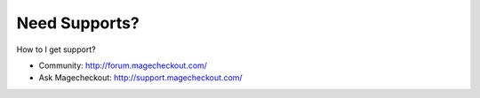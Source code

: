Need Supports?
==============

How to I get support?

- Community: http://forum.magecheckout.com/
- Ask Magecheckout: http://support.magecheckout.com/